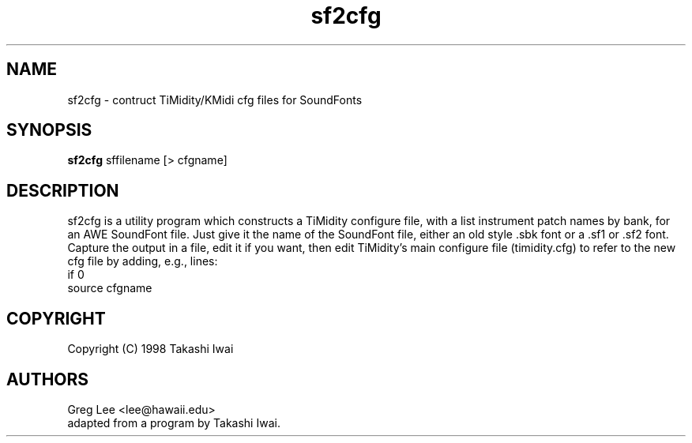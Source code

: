 .TH sf2cfg 1 "11 Nov 1999" \" -*-nroff-*-
.SH NAME
sf2cfg \- contruct TiMidity/KMidi cfg files for SoundFonts
.P
.SH SYNOPSIS
.B sf2cfg
sffilename [> cfgname]
.P
.SH DESCRIPTION
sf2cfg is a utility program which constructs a TiMidity configure
file, with a list instrument patch names by bank, for an AWE
SoundFont file.  Just give it the name of the SoundFont file, either
an old style .sbk font or a .sf1 or .sf2 font.  Capture the output
in a file, edit it if you want, then edit TiMidity's main
configure file (timidity.cfg) to refer to the new cfg file by
adding, e.g., lines:
.br
if 0
.br
source cfgname
.br
.SH COPYRIGHT
Copyright (C) 1998 Takashi Iwai
.SH AUTHORS
Greg Lee <lee@hawaii.edu>
.br
adapted from a program by Takashi Iwai.
